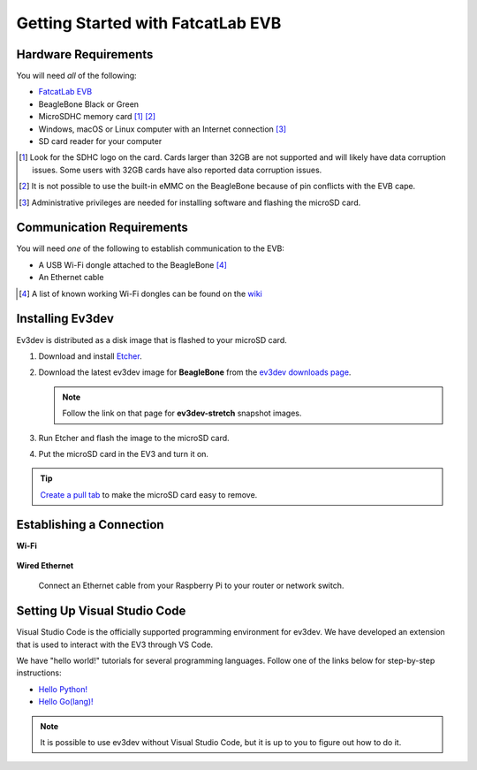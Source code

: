 ==================================
Getting Started with FatcatLab EVB
==================================


Hardware Requirements
=====================

You will need *all* of the following:

* `FatcatLab EVB <http://fatcatlab.com/product/evb/>`_
* BeagleBone Black or Green
* MicroSDHC memory card [#]_ [#]_
* Windows, macOS or Linux computer with an Internet connection [#]_
* SD card reader for your computer

.. [#] Look for the SDHC logo on the card. Cards larger than 32GB are not
   supported and will likely have data corruption issues. Some users with
   32GB cards have also reported data
   corruption issues.
.. [#] It is not possible to use the built-in eMMC on the BeagleBone because of
   pin conflicts with the EVB cape.
.. [#] Administrative privileges are needed for installing software and
   flashing the microSD card.


Communication Requirements
==========================

You will need *one* of the following to establish communication to the EVB:

* A USB Wi-Fi dongle attached to the BeagleBone [#]_
* An Ethernet cable

.. [#] A list of known working Wi-Fi dongles can be found on the
   `wiki <https://github.com/ev3dev/ev3dev/wiki/USB-Wi-Fi-Dongles>`_


Installing Ev3dev
=================

Ev3dev is distributed as a disk image that is flashed to your microSD card.

1. Download and install `Etcher <https://etcher.io/>`_.
2. Download the latest ev3dev image for **BeagleBone** from the
   `ev3dev downloads page <http://www.ev3dev.org/downloads>`_.

   .. note:: Follow the link on that page for **ev3dev-stretch** snapshot images.

3. Run Etcher and flash the image to the microSD card.

   .. todo:: Link to Etcher instruction page here

4. Put the microSD card in the EV3 and turn it on.

.. tip:: `Create a pull tab <http://botbench.com/blog/2013/10/29/ev3-adding-a-pull-tab-to-your-micro-sd-card/>`_
   to make the microSD card easy to remove.


Establishing a Connection
=========================

**Wi-Fi**

  .. todo:: Link to BrickMan docs on how to setup Wi-Fi.

**Wired Ethernet**

  Connect an Ethernet cable from your Raspberry Pi to your router or network
  switch.


Setting Up Visual Studio Code
=============================

Visual Studio Code is the officially supported programming environment for ev3dev.
We have developed an extension that is used to interact with the EV3 through
VS Code.

.. todo:: May want a link to detailed instructions on installing VS Code and git.

We have "hello world!" tutorials for several programming languages. Follow one
of the links below for step-by-step instructions:

* `Hello Python! <https://github.com/ev3dev/vscode-hello-python#readme>`_
* `Hello Go(lang)! <https://github.com/ev3dev/vscode-hello-go#readme>`_

.. note:: It is possible to use ev3dev without Visual Studio Code, but it
   is up to you to figure out how to do it.
